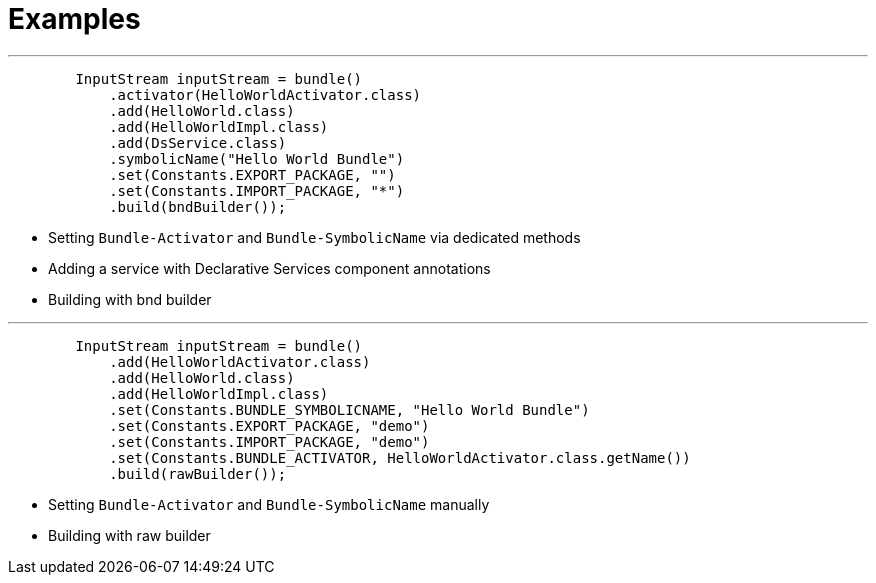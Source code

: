 = Examples

'''

[,java]
----
        InputStream inputStream = bundle()
            .activator(HelloWorldActivator.class)
            .add(HelloWorld.class)
            .add(HelloWorldImpl.class)
            .add(DsService.class)
            .symbolicName("Hello World Bundle")
            .set(Constants.EXPORT_PACKAGE, "")
            .set(Constants.IMPORT_PACKAGE, "*")
            .build(bndBuilder());
----
- Setting `Bundle-Activator` and `Bundle-SymbolicName` via dedicated methods
- Adding a service with Declarative Services component annotations
- Building with bnd builder

'''

[,java]
----
        InputStream inputStream = bundle()
            .add(HelloWorldActivator.class)
            .add(HelloWorld.class)
            .add(HelloWorldImpl.class)
            .set(Constants.BUNDLE_SYMBOLICNAME, "Hello World Bundle")
            .set(Constants.EXPORT_PACKAGE, "demo")
            .set(Constants.IMPORT_PACKAGE, "demo")
            .set(Constants.BUNDLE_ACTIVATOR, HelloWorldActivator.class.getName())
            .build(rawBuilder());
----
- Setting `Bundle-Activator` and `Bundle-SymbolicName` manually
- Building with raw builder
